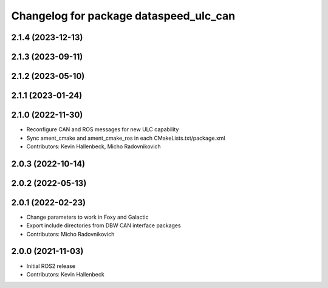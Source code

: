 ^^^^^^^^^^^^^^^^^^^^^^^^^^^^^^^^^^^^^^^
Changelog for package dataspeed_ulc_can
^^^^^^^^^^^^^^^^^^^^^^^^^^^^^^^^^^^^^^^

2.1.4 (2023-12-13)
------------------

2.1.3 (2023-09-11)
------------------

2.1.2 (2023-05-10)
------------------

2.1.1 (2023-01-24)
------------------

2.1.0 (2022-11-30)
------------------
* Reconfigure CAN and ROS messages for new ULC capability
* Sync ament_cmake and ament_cmake_ros in each CMakeLists.txt/package.xml
* Contributors: Kevin Hallenbeck, Micho Radovnikovich

2.0.3 (2022-10-14)
------------------

2.0.2 (2022-05-13)
------------------

2.0.1 (2022-02-23)
------------------
* Change parameters to work in Foxy and Galactic
* Export include directories from DBW CAN interface packages
* Contributors: Micho Radovnikovich

2.0.0 (2021-11-03)
------------------
* Initial ROS2 release
* Contributors: Kevin Hallenbeck
